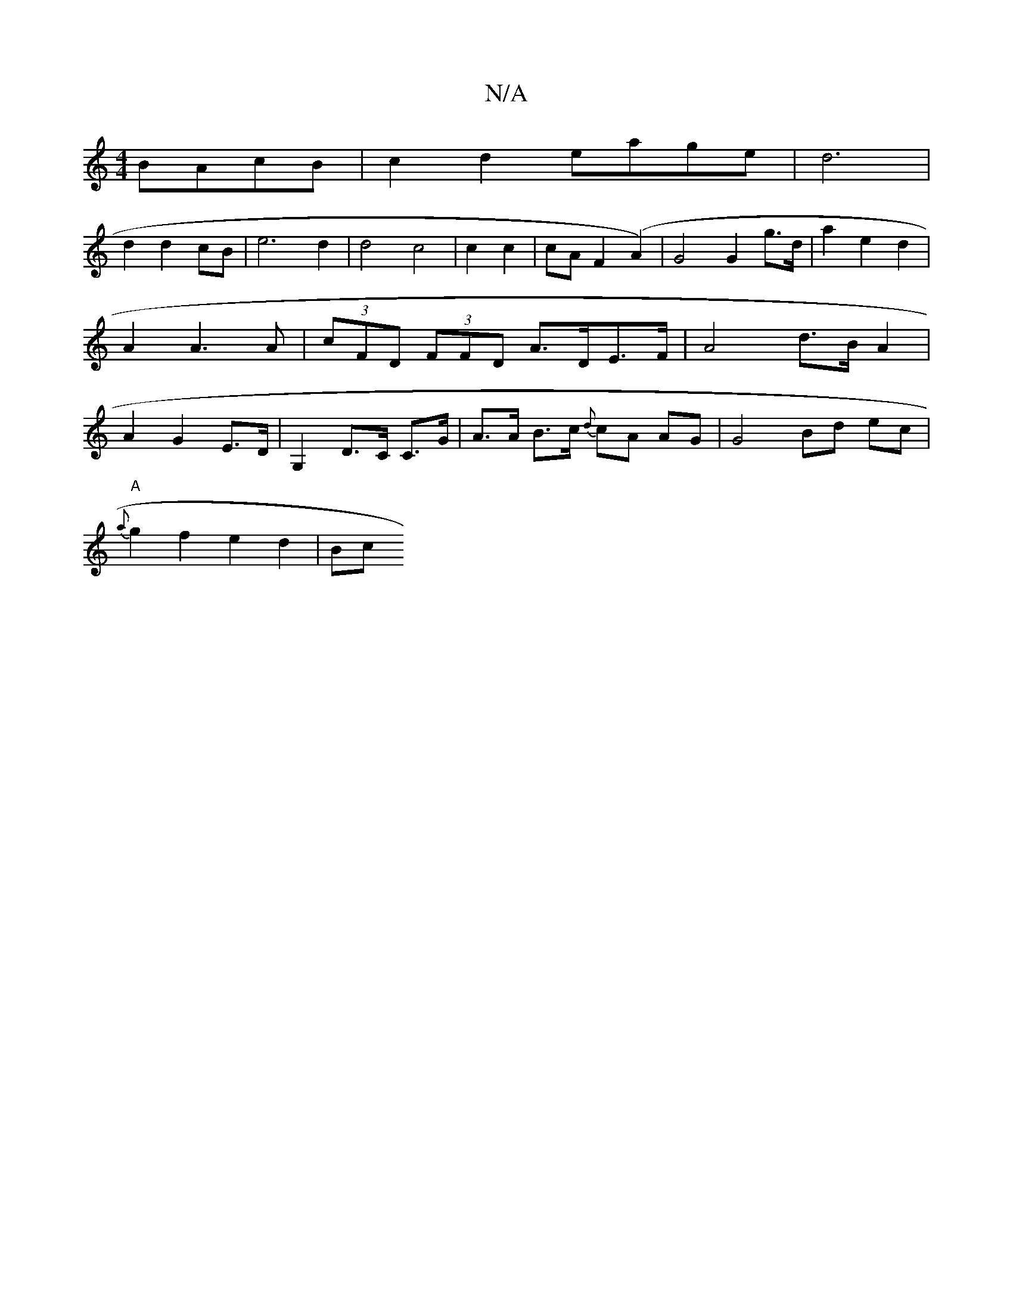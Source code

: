 X:1
T:N/A
M:4/4
R:N/A
K:Cmajor
 BAcB|c2d2 eage|d6 |
d2 d2 cB | e6 d2|d4 c4|c2 c2|cA F2 (A2) | G4 G2 g>d | a2 e2 d2 | A2 A3A| (3cFD (3FFD A>DE>F | A4 d>B A2 | A2 G2 E>D | G,2 D>C C>G | A>A B>c {d}cA AG|G4Bd ec|
"A"{a}g2 f2 e2d2|(3Bc